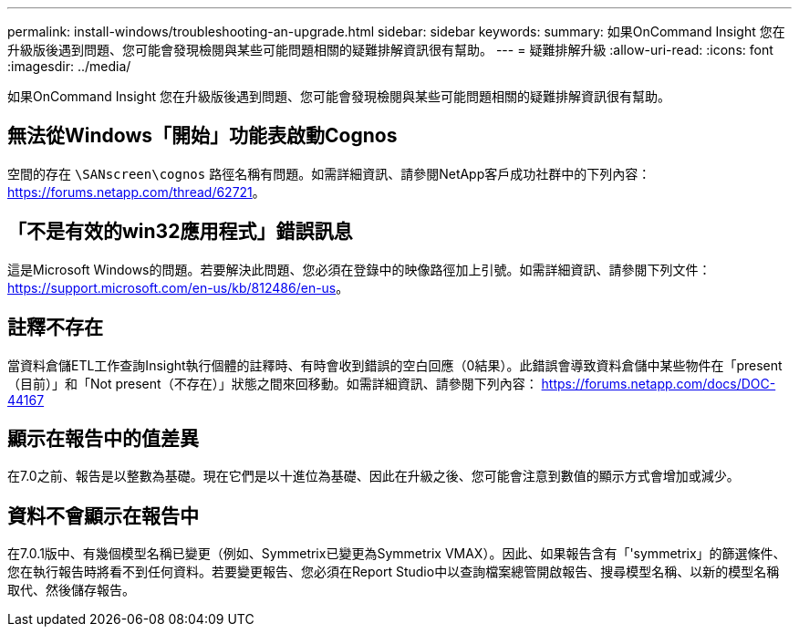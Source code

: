 ---
permalink: install-windows/troubleshooting-an-upgrade.html 
sidebar: sidebar 
keywords:  
summary: 如果OnCommand Insight 您在升級版後遇到問題、您可能會發現檢閱與某些可能問題相關的疑難排解資訊很有幫助。 
---
= 疑難排解升級
:allow-uri-read: 
:icons: font
:imagesdir: ../media/


[role="lead"]
如果OnCommand Insight 您在升級版後遇到問題、您可能會發現檢閱與某些可能問題相關的疑難排解資訊很有幫助。



== 無法從Windows「開始」功能表啟動Cognos

空間的存在 `\SANscreen\cognos` 路徑名稱有問題。如需詳細資訊、請參閱NetApp客戶成功社群中的下列內容： https://forums.netapp.com/thread/62721[]。



== 「不是有效的win32應用程式」錯誤訊息

這是Microsoft Windows的問題。若要解決此問題、您必須在登錄中的映像路徑加上引號。如需詳細資訊、請參閱下列文件： https://support.microsoft.com/en-us/kb/812486/en-us[]。



== 註釋不存在

當資料倉儲ETL工作查詢Insight執行個體的註釋時、有時會收到錯誤的空白回應（0結果）。此錯誤會導致資料倉儲中某些物件在「present（目前）」和「Not present（不存在）」狀態之間來回移動。如需詳細資訊、請參閱下列內容： https://forums.netapp.com/docs/DOC-44167[]



== 顯示在報告中的值差異

在7.0之前、報告是以整數為基礎。現在它們是以十進位為基礎、因此在升級之後、您可能會注意到數值的顯示方式會增加或減少。



== 資料不會顯示在報告中

在7.0.1版中、有幾個模型名稱已變更（例如、Symmetrix已變更為Symmetrix VMAX）。因此、如果報告含有「'symmetrix」的篩選條件、您在執行報告時將看不到任何資料。若要變更報告、您必須在Report Studio中以查詢檔案總管開啟報告、搜尋模型名稱、以新的模型名稱取代、然後儲存報告。
